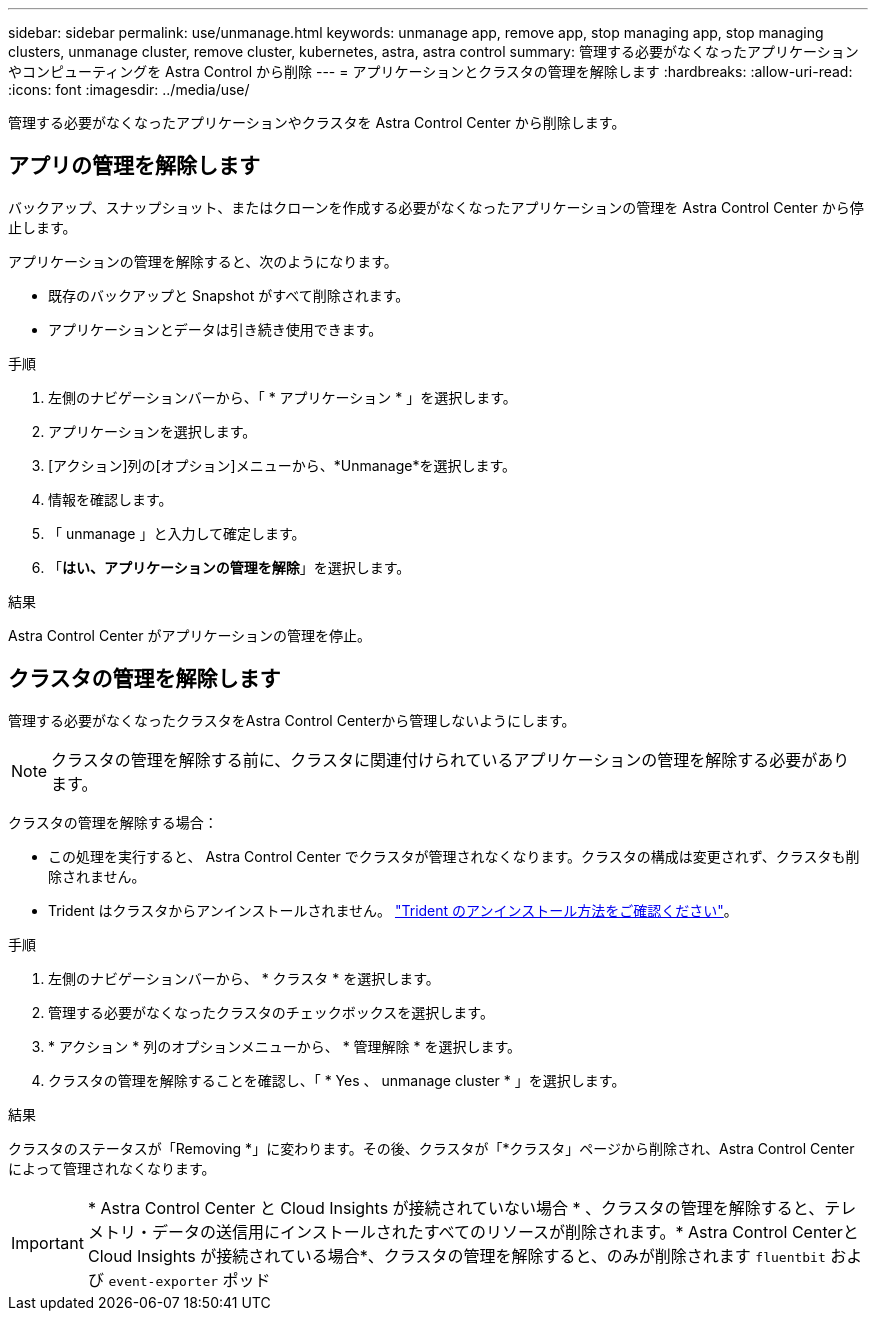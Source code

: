 ---
sidebar: sidebar 
permalink: use/unmanage.html 
keywords: unmanage app, remove app, stop managing app, stop managing clusters, unmanage cluster, remove cluster, kubernetes, astra, astra control 
summary: 管理する必要がなくなったアプリケーションやコンピューティングを Astra Control から削除 
---
= アプリケーションとクラスタの管理を解除します
:hardbreaks:
:allow-uri-read: 
:icons: font
:imagesdir: ../media/use/


[role="lead"]
管理する必要がなくなったアプリケーションやクラスタを Astra Control Center から削除します。



== アプリの管理を解除します

バックアップ、スナップショット、またはクローンを作成する必要がなくなったアプリケーションの管理を Astra Control Center から停止します。

アプリケーションの管理を解除すると、次のようになります。

* 既存のバックアップと Snapshot がすべて削除されます。
* アプリケーションとデータは引き続き使用できます。


.手順
. 左側のナビゲーションバーから、「 * アプリケーション * 」を選択します。
. アプリケーションを選択します。
. [アクション]列の[オプション]メニューから、*Unmanage*を選択します。
. 情報を確認します。
. 「 unmanage 」と入力して確定します。
. 「*はい、アプリケーションの管理を解除*」を選択します。


.結果
Astra Control Center がアプリケーションの管理を停止。



== クラスタの管理を解除します

管理する必要がなくなったクラスタをAstra Control Centerから管理しないようにします。


NOTE: クラスタの管理を解除する前に、クラスタに関連付けられているアプリケーションの管理を解除する必要があります。

クラスタの管理を解除する場合：

* この処理を実行すると、 Astra Control Center でクラスタが管理されなくなります。クラスタの構成は変更されず、クラスタも削除されません。
* Trident はクラスタからアンインストールされません。 https://docs.netapp.com/us-en/trident/trident-managing-k8s/uninstall-trident.html["Trident のアンインストール方法をご確認ください"^]。


.手順
. 左側のナビゲーションバーから、 * クラスタ * を選択します。
. 管理する必要がなくなったクラスタのチェックボックスを選択します。
. * アクション * 列のオプションメニューから、 * 管理解除 * を選択します。
. クラスタの管理を解除することを確認し、「 * Yes 、 unmanage cluster * 」を選択します。


.結果
クラスタのステータスが「Removing *」に変わります。その後、クラスタが「*クラスタ」ページから削除され、Astra Control Centerによって管理されなくなります。


IMPORTANT: * Astra Control Center と Cloud Insights が接続されていない場合 * 、クラスタの管理を解除すると、テレメトリ・データの送信用にインストールされたすべてのリソースが削除されます。* Astra Control CenterとCloud Insights が接続されている場合*、クラスタの管理を解除すると、のみが削除されます `fluentbit` および `event-exporter` ポッド
